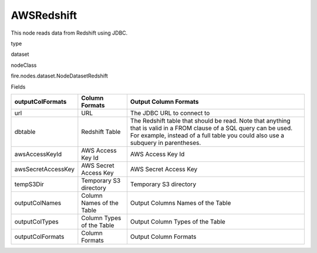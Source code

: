 
AWSRedshift
^^^^^^ 

This node reads data from Redshift using JDBC.

type

dataset

nodeClass

fire.nodes.dataset.NodeDatasetRedshift

Fields

+--------------------+---------------------------+----------------------------------------------------------------------------------------------------------------------------------------------------------------------------------------------------------+
| outputColFormats   | Column Formats            | Output Column Formats                                                                                                                                                                                    |
+====================+===========================+==========================================================================================================================================================================================================+
| url                | URL                       | The JDBC URL to connect to                                                                                                                                                                               |
+--------------------+---------------------------+----------------------------------------------------------------------------------------------------------------------------------------------------------------------------------------------------------+
| dbtable            | Redshift Table            | The Redshift table that should be read. Note that anything that is valid in a FROM clause of a SQL query can be used. For example, instead of a full table you could also use a subquery in parentheses. |
+--------------------+---------------------------+----------------------------------------------------------------------------------------------------------------------------------------------------------------------------------------------------------+
| awsAccessKeyId     | AWS Access Key Id         | AWS Access Key Id                                                                                                                                                                                        |
+--------------------+---------------------------+----------------------------------------------------------------------------------------------------------------------------------------------------------------------------------------------------------+
| awsSecretAccessKey | AWS Secret Access Key     | AWS Secret Access Key                                                                                                                                                                                    |
+--------------------+---------------------------+----------------------------------------------------------------------------------------------------------------------------------------------------------------------------------------------------------+
| tempS3Dir          | Temporary S3 directory    | Temporary S3 directory                                                                                                                                                                                   |
+--------------------+---------------------------+----------------------------------------------------------------------------------------------------------------------------------------------------------------------------------------------------------+
| outputColNames     | Column Names of the Table | Output Columns Names of the Table                                                                                                                                                                        |
+--------------------+---------------------------+----------------------------------------------------------------------------------------------------------------------------------------------------------------------------------------------------------+
| outputColTypes     | Column Types of the Table | Output Column Types of the Table                                                                                                                                                                         |
+--------------------+---------------------------+----------------------------------------------------------------------------------------------------------------------------------------------------------------------------------------------------------+
| outputColFormats   | Column Formats            | Output Column Formats                                                                                                                                                                                    |
+--------------------+---------------------------+----------------------------------------------------------------------------------------------------------------------------------------------------------------------------------------------------------+